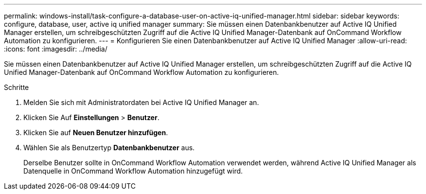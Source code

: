 ---
permalink: windows-install/task-configure-a-database-user-on-active-iq-unified-manager.html 
sidebar: sidebar 
keywords: configure, database, user, active iq unified manager 
summary: Sie müssen einen Datenbankbenutzer auf Active IQ Unified Manager erstellen, um schreibgeschützten Zugriff auf die Active IQ Unified Manager-Datenbank auf OnCommand Workflow Automation zu konfigurieren. 
---
= Konfigurieren Sie einen Datenbankbenutzer auf Active IQ Unified Manager
:allow-uri-read: 
:icons: font
:imagesdir: ../media/


[role="lead"]
Sie müssen einen Datenbankbenutzer auf Active IQ Unified Manager erstellen, um schreibgeschützten Zugriff auf die Active IQ Unified Manager-Datenbank auf OnCommand Workflow Automation zu konfigurieren.

.Schritte
. Melden Sie sich mit Administratordaten bei Active IQ Unified Manager an.
. Klicken Sie Auf *Einstellungen* > *Benutzer*.
. Klicken Sie auf *Neuen Benutzer hinzufügen*.
. Wählen Sie als Benutzertyp *Datenbankbenutzer* aus.
+
Derselbe Benutzer sollte in OnCommand Workflow Automation verwendet werden, während Active IQ Unified Manager als Datenquelle in OnCommand Workflow Automation hinzugefügt wird.


